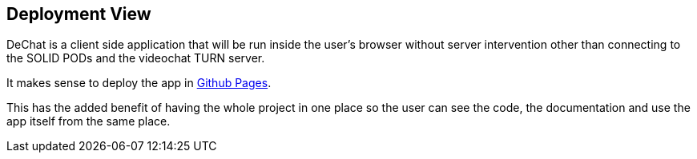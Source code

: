 [[section-deployment-view]]


== Deployment View

DeChat is a client side application that will be run inside the user's browser without server intervention other than connecting to the SOLID PODs and the videochat TURN server.

It makes sense to deploy the app in https://pages.github.com/[Github Pages]. 

This has the added benefit of having the whole project in one place so the user can see the code, the documentation and use the app itself from the same place.
